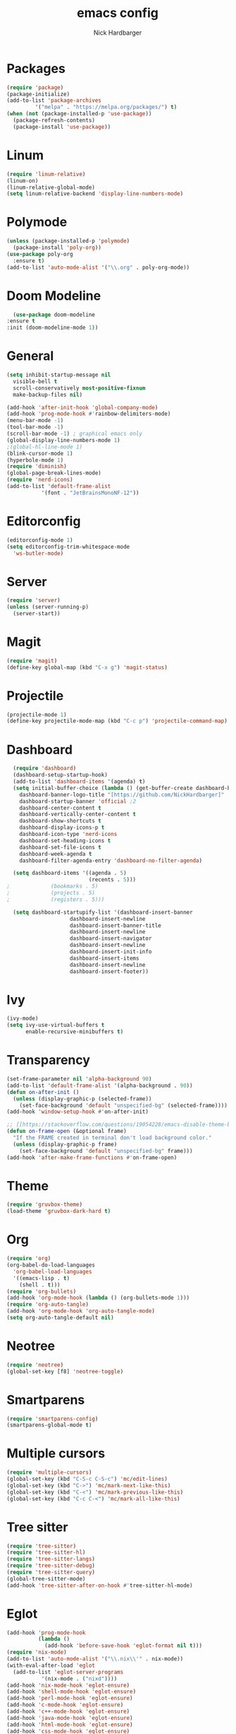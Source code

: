 #+title: emacs config
#+description: my emacs config
#+author: Nick Hardbarger
#+property: header-args :tangle init.el
#+auto_tangle: t
#+startup: showeverything

* Packages
#+BEGIN_SRC emacs-lisp
  (require 'package)
  (package-initialize)
  (add-to-list 'package-archives
	       '("melpa" . "https://melpa.org/packages/") t)
  (when (not (package-installed-p 'use-package))
    (package-refresh-contents)
    (package-install 'use-package))
#+END_SRC
* Linum
#+BEGIN_SRC emacs-lisp
  (require 'linum-relative)
  (linum-on)
  (linum-relative-global-mode)
  (setq linum-relative-backend 'display-line-numbers-mode)
#+END_SRC
* Polymode
#+BEGIN_SRC emacs-lisp
  (unless (package-installed-p 'polymode)
    (package-install 'poly-org))
  (use-package poly-org
    :ensure t)
  (add-to-list 'auto-mode-alist '("\\.org" . poly-org-mode))
#+END_SRC
* Doom Modeline
#+BEGIN_SRC emacs-lisp
      (use-package doom-modeline
	:ensure t
	:init (doom-modeline-mode 1))
#+END_SRC
* General
#+BEGIN_SRC emacs-lisp
  (setq inhibit-startup-message nil
	visible-bell t
	scroll-conservatively most-positive-fixnum
	make-backup-files nil)

  (add-hook 'after-init-hook 'global-company-mode)
  (add-hook 'prog-mode-hook #'rainbow-delimiters-mode)
  (menu-bar-mode -1)
  (tool-bar-mode -1)
  (scroll-bar-mode -1) ; graphical emacs only
  (global-display-line-numbers-mode 1)
  ;(global-hl-line-mode 1)
  (blink-cursor-mode 1)
  (hyperbole-mode 1)
  (require 'diminish)
  (global-page-break-lines-mode)
  (require 'nerd-icons)
  (add-to-list 'default-frame-alist
             '(font . "JetBrainsMonoNF-12"))
#+END_SRC

* Editorconfig
#+BEGIN_SRC emacs-lisp
  (editorconfig-mode 1)
  (setq editorconfig-trim-whitespace-mode
	'ws-butler-mode)
#+END_SRC
* Server
#+BEGIN_SRC emacs-lisp
  (require 'server)
  (unless (server-running-p)
    (server-start))
#+END_SRC

* Magit
#+BEGIN_SRC emacs-lisp
  (require 'magit)
  (define-key global-map (kbd "C-x g") 'magit-status)
#+END_SRC

* Projectile
#+BEGIN_SRC emacs-lisp
(projectile-mode 1)
(define-key projectile-mode-map (kbd "C-c p") 'projectile-command-map)
#+END_SRC

* Dashboard
#+BEGIN_SRC emacs-lisp
  (require 'dashboard)
  (dashboard-setup-startup-hook)
  (add-to-list 'dashboard-items '(agenda) t)
  (setq initial-buffer-choice (lambda () (get-buffer-create dashboard-buffer-name))
	dashboard-banner-logo-title "[https://github.com/NickHardbarger]"
	dashboard-startup-banner 'official ;2
	dashboard-center-content t
	dashboard-vertically-center-content t
	dashboard-show-shortcuts t
	dashboard-display-icons-p t
	dashboard-icon-type 'nerd-icons
	dashboard-set-heading-icons t
	dashboard-set-file-icons t
	dashboard-week-agenda t
	dashboard-filter-agenda-entry 'dashboard-no-filter-agenda)

  (setq dashboard-items '((agenda . 5)
                          (recents . 5)))  
;			  (bookmarks . 5)
;			  (projects . 5)
;			  (registers . 5)))
  
  (setq dashboard-startupify-list '(dashboard-insert-banner
				    dashboard-insert-newline
				    dashboard-insert-banner-title
				    dashboard-insert-newline
				    dashboard-insert-navigator
				    dashboard-insert-newline
				    dashboard-insert-init-info
				    dashboard-insert-items
				    dashboard-insert-newline
				    dashboard-insert-footer))
#+END_SRC

#+RESULTS:
| dashboard-insert-banner | dashboard-insert-newline | dashboard-insert-banner-title | dashboard-insert-newline | dashboard-insert-navigator | dashboard-insert-newline | dashboard-insert-init-info | dashboard-insert-items | dashboard-insert-newline | dashboard-insert-footer |

* Ivy
#+BEGIN_SRC emacs-lisp
(ivy-mode)
(setq ivy-use-virtual-buffers t
      enable-recursive-minibuffers t)
#+END_SRC

* Transparency
#+BEGIN_SRC emacs-lisp
(set-frame-parameter nil 'alpha-background 90)
(add-to-list 'default-frame-alist '(alpha-background . 90))
(defun on-after-init ()
  (unless (display-graphic-p (selected-frame))
    (set-face-background 'default "unspecified-bg" (selected-frame))))
(add-hook 'window-setup-hook #'on-after-init)

;; [[https://stackoverflow.com/questions/19054228/emacs-disable-theme-background-color-in-terminal/33298750#33298750][Emacs: disable theme background color in terminal - Stack Overflow]]
(defun on-frame-open (&optional frame)
  "If the FRAME created in terminal don't load background color."
  (unless (display-graphic-p frame)
    (set-face-background 'default "unspecified-bg" frame)))
(add-hook 'after-make-frame-functions #'on-frame-open)
#+END_SRC

* Theme
#+BEGIN_SRC emacs-lisp
(require 'gruvbox-theme)
(load-theme 'gruvbox-dark-hard t)
#+END_SRC

* Org
#+BEGIN_SRC emacs-lisp
(require 'org)
(org-babel-do-load-languages
  'org-babel-load-languages
  '((emacs-lisp . t)
    (shell . t)))
(require 'org-bullets)
(add-hook 'org-mode-hook (lambda () (org-bullets-mode 1)))
(require 'org-auto-tangle)
(add-hook 'org-mode-hook 'org-auto-tangle-mode)
(setq org-auto-tangle-default nil)
#+END_SRC

* Neotree
#+BEGIN_SRC emacs-lisp
(require 'neotree)
(global-set-key [f8] 'neotree-toggle)
#+END_SRC

* Smartparens
#+BEGIN_SRC emacs-lisp
(require 'smartparens-config)
(smartparens-global-mode t)
#+END_SRC

* Multiple cursors
#+BEGIN_SRC emacs-lisp
(require 'multiple-cursors)
(global-set-key (kbd "C-S-c C-S-c") 'mc/edit-lines)
(global-set-key (kbd "C->") 'mc/mark-next-like-this)
(global-set-key (kbd "C-<") 'mc/mark-previous-like-this)
(global-set-key (kbd "C-c C-<") 'mc/mark-all-like-this)
#+END_SRC

* Tree sitter
#+BEGIN_SRC emacs-lisp
(require 'tree-sitter)
(require 'tree-sitter-hl)
(require 'tree-sitter-langs)
(require 'tree-sitter-debug)
(require 'tree-sitter-query)
(global-tree-sitter-mode)
(add-hook 'tree-sitter-after-on-hook #'tree-sitter-hl-mode)
#+END_SRC

* Eglot
#+BEGIN_SRC emacs-lisp
(add-hook 'prog-mode-hook
          (lambda ()
            (add-hook 'before-save-hook 'eglot-format nil t)))
(require 'nix-mode)
(add-to-list 'auto-mode-alist '("\\.nix\\'" . nix-mode))
(with-eval-after-load 'eglot
  (add-to-list 'eglot-server-programs
	       '(nix-mode . ("nixd"))))
(add-hook 'nix-mode-hook 'eglot-ensure)
(add-hook 'shell-mode-hook 'eglot-ensure)
(add-hook 'perl-mode-hook 'eglot-ensure)
(add-hook 'c-mode-hook 'eglot-ensure)
(add-hook 'c++-mode-hook 'eglot-ensure)
(add-hook 'java-mode-hook 'eglot-ensure)
(add-hook 'html-mode-hook 'eglot-ensure)
(add-hook 'css-mode-hook 'eglot-ensure)
(add-hook 'js-mode-hook 'eglot-ensure)
#+END_SRC

* LSP
#+BEGIN_SRC emacs-lisp
;(require 'lsp-mode)
;;(add-hook 'XXX-mode-hook #'lsp-deferred)
;(with-eval-after-load 'lsp-mode
;  (lsp-register-client
;    (make-lsp-client :new-connection (lsp-stdio-connection "nixd")
;                     :major-modes '(nix-mode)
;                     :priority 0
;                     :server-id 'nixd)))
;(setq gc-cons-percentage 100000000
;      read-process-output-max (* 1024 1024)
;      lsp-idle-delay 0.500
;      lsp-log-io nil
;      lsp-keymap-prefix "C-c l"
;      lsp-nix-nixd-server-path "nixd"
;      lsp-nix-nixd-formatting-command [ "nixfmt" ]
;      lsp-nix-nixd-nixpkgs-expr "import <nixpkgs> { }"
;      lsp-nix-nixd-nixos-options-expr "(builtins.getFlake \"/home/nb/nixos\").nixosConfigurations.mnd.options"
;      lsp-nix-nixd-home-manager-options-expr "(builtins.getFlake \"/home/nb/nixos\").homeConfigurations.\"nb@mnd\".options")
;
;(add-hook 'nix-mode-hook
;         ;; enable autocompletion with company
;         (setq company-idle-delay 0.1))
#+END_SRC

